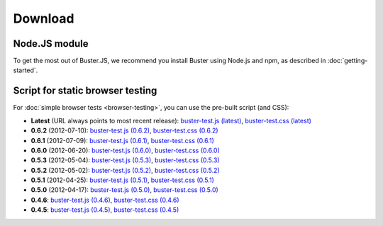 ========
Download
========


Node.JS module
==============

To get the most out of Buster.JS, we recommend you install Buster using Node.js
and npm, as described in :doc:`getting-started`.


Script for static browser testing
=================================

For :doc:`simple browser tests <browser-testing>`, you can use the pre-built
script (and CSS):

- **Latest** (URL always points to most recent release):
  `buster-test.js (latest)
  <http://busterjs.org/releases/latest/buster-test.js>`_,
  `buster-test.css (latest)
  <http://busterjs.org/releases/latest/buster-test.css>`_

- **0.6.2** (2012-07-10):
  `buster-test.js (0.6.2)
  <http://busterjs.org/releases/0.6.2/buster-test.js>`_,
  `buster-test.css (0.6.2)
  <http://busterjs.org/releases/0.6.2/buster-test.css>`_

- **0.6.1** (2012-07-09):
  `buster-test.js (0.6.1)
  <http://busterjs.org/releases/0.6.1/buster-test.js>`_,
  `buster-test.css (0.6.1)
  <http://busterjs.org/releases/0.6.1/buster-test.css>`_

- **0.6.0** (2012-06-20):
  `buster-test.js (0.6.0)
  <http://busterjs.org/releases/0.6.0/buster-test.js>`_,
  `buster-test.css (0.6.0)
  <http://busterjs.org/releases/0.6.0/buster-test.css>`_

- **0.5.3** (2012-05-04):
  `buster-test.js (0.5.3)
  <http://busterjs.org/releases/0.5.3/buster-test.js>`_,
  `buster-test.css (0.5.3)
  <http://busterjs.org/releases/0.5.3/buster-test.css>`_

- **0.5.2** (2012-05-02):
  `buster-test.js (0.5.2)
  <http://busterjs.org/releases/0.5.2/buster-test.js>`_,
  `buster-test.css (0.5.2)
  <http://busterjs.org/releases/0.5.2/buster-test.css>`_

- **0.5.1** (2012-04-25):
  `buster-test.js (0.5.1)
  <http://busterjs.org/releases/0.5.1/buster-test.js>`_,
  `buster-test.css (0.5.1)
  <http://busterjs.org/releases/0.5.1/buster-test.css>`_

- **0.5.0** (2012-04-17):
  `buster-test.js (0.5.0)
  <http://busterjs.org/releases/0.5.0/buster-test.js>`_,
  `buster-test.css (0.5.0)
  <http://busterjs.org/releases/0.5.0/buster-test.css>`_

- **0.4.6**:
  `buster-test.js (0.4.6)
  <http://busterjs.org/releases/0.4.6/buster-test.js>`_,
  `buster-test.css (0.4.6)
  <http://busterjs.org/releases/0.4.6/buster-test.css>`_

- **0.4.5**:
  `buster-test.js (0.4.5)
  <http://busterjs.org/releases/0.4.5/buster-test.js>`_,
  `buster-test.css (0.4.5)
  <http://busterjs.org/releases/0.4.5/buster-test.css>`_
